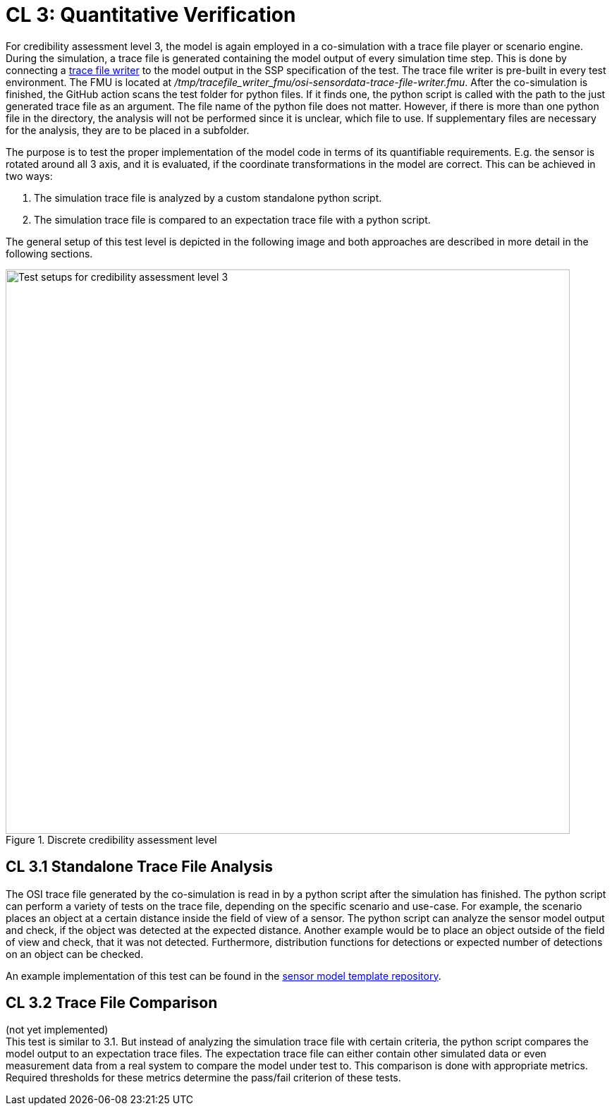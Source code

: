 # CL 3: Quantitative Verification

For credibility assessment level 3, the model is again employed in a co-simulation with a trace file player or scenario engine.
During the simulation, a trace file is generated containing the model output of every simulation time step.
This is done by connecting a https://github.com/Persival-GmbH/osi-sensordata-trace-file-writer[trace file writer] to the model output in the SSP specification of the test.
The trace file writer is pre-built in every test environment.
The FMU is located at _/tmp/tracefile_writer_fmu/osi-sensordata-trace-file-writer.fmu_.
After the co-simulation is finished, the GitHub action scans the test folder for python files.
If it finds one, the python script is called with the path to the just generated trace file as an argument.
The file name of the python file does not matter.
However, if there is more than one python file in the directory, the analysis will not be performed since it is unclear, which file to use.
If supplementary files are necessary for the analysis, they are to be placed in a subfolder.

The purpose is to test the proper implementation of the model code in terms of its quantifiable requirements.
E.g. the sensor is rotated around all 3 axis, and it is evaluated, if the coordinate transformations in the model are correct.
This can be achieved in two ways:

1. The simulation trace file is analyzed by a custom standalone python script.
2. The simulation trace file is compared to an expectation trace file with a python script.

The general setup of this test level is depicted in the following image and both approaches are described in more detail in the following sections.

.Discrete credibility assessment level
image::cl3_test.svg[Test setups for credibility assessment level 3,800]

## CL 3.1 Standalone Trace File Analysis

The OSI trace file generated by the co-simulation is read in by a python script after the simulation has finished.
The python script can perform a variety of tests on the trace file, depending on the specific scenario and use-case.
For example, the scenario places an object at a certain distance inside the field of view of a sensor.
The python script can analyze the sensor model output and check, if the object was detected at the expected distance.
Another example would be to place an object outside of the field of view and check, that it was not detected.
Furthermore, distribution functions for detections or expected number of detections on an object can be checked.

An example implementation of this test can be found in the https://github.com/openMSL/sl-1-0-sensor-model-repository-template/tree/main/test/integration/004_tracefile_analysis[sensor model template repository].

## CL 3.2 Trace File Comparison

(not yet implemented) +
This test is similar to 3.1.
But instead of analyzing the simulation trace file with certain criteria, the python script compares the model output to an expectation trace files.
The expectation trace file can either contain other simulated data or even measurement data from a real system to compare the model under test to.
This comparison is done with appropriate metrics.
Required thresholds for these metrics determine the pass/fail criterion of these tests.